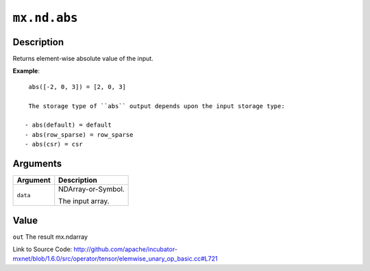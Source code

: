 

``mx.nd.abs``
==========================

Description
----------------------

Returns element-wise absolute value of the input.


**Example**::

	 
	 abs([-2, 0, 3]) = [2, 0, 3]
	 
	 The storage type of ``abs`` output depends upon the input storage type:
	 
	- abs(default) = default
	- abs(row_sparse) = row_sparse
	- abs(csr) = csr
	 
	 
	 


Arguments
------------------

+----------------------------------------+------------------------------------------------------------+
| Argument                               | Description                                                |
+========================================+============================================================+
| ``data``                               | NDArray-or-Symbol.                                         |
|                                        |                                                            |
|                                        | The input array.                                           |
+----------------------------------------+------------------------------------------------------------+

Value
----------

``out`` The result mx.ndarray


Link to Source Code: http://github.com/apache/incubator-mxnet/blob/1.6.0/src/operator/tensor/elemwise_unary_op_basic.cc#L721

